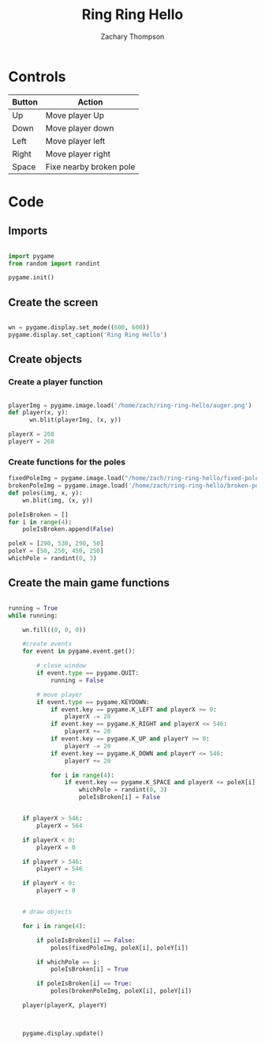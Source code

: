 #+title: Ring Ring Hello
#+author: Zachary Thompson 
#+property: header-args :tangle main.py


* Controls

  | Button | Action                  |
  |--------+-------------------------|
  | Up     | Move player Up          |
  | Down   | Move player down        |
  | Left   | Move player left        |
  | Right  | Move player right       |
  | Space  | Fixe nearby broken pole |

* Code

** Imports

  #+begin_src python 

    import pygame
    from random import randint

    pygame.init()

  #+end_src


** Create the screen


  #+begin_src python 

    wn = pygame.display.set_mode((600, 600))
    pygame.display.set_caption('Ring Ring Hello')

  #+end_src
 

** Create objects
  
*** Create a player function

   #+begin_src python 

     playerImg = pygame.image.load('/home/zach/ring-ring-hello/auger.png')
     def player(x, y):
           wn.blit(playerImg, (x, y))

     playerX = 268
     playerY = 268

   #+end_src

   
*** Create functions for the poles

   #+begin_src python 
     fixedPoleImg = pygame.image.load("/home/zach/ring-ring-hello/fixed-pole.png")
     brokenPoleImg = pygame.image.load('/home/zach/ring-ring-hello/broken-pole.png')
     def poles(img, x, y):
         wn.blit(img, (x, y))

     poleIsBroken = []
     for i in range(4):
         poleIsBroken.append(False)

     poleX = [290, 530, 290, 50]
     poleY = [50, 250, 450, 250]
     whichPole = randint(0, 3)
   #+end_src


   
** Create the main game functions

  #+begin_src python 

    running = True
    while running:

        wn.fill((0, 0, 0))

        #create events
        for event in pygame.event.get():

            # close window
            if event.type == pygame.QUIT:
                running = False

            # move player
            if event.type == pygame.KEYDOWN:
                if event.key == pygame.K_LEFT and playerX >= 0:
                    playerX -= 20
                if event.key == pygame.K_RIGHT and playerX <= 546:
                    playerX += 20
                if event.key == pygame.K_UP and playerY >= 0:
                    playerY -= 20
                if event.key == pygame.K_DOWN and playerY <= 546:
                    playerY += 20

                for i in range(4):
                    if event.key == pygame.K_SPACE and playerX <= poleX[i] + 100 and playerX >= poleX[i] - 64 and playerY >= poleY[i] - 64 and playerY <= poleY[i] + 100 and poleIsBroken[i] == True:
                        whichPole = randint(0, 3)
                        poleIsBroken[i] = False


        if playerX > 546:
            playerX = 564

        if playerX < 0:
            playerX = 0

        if playerY > 546:
            playerY = 546

        if playerY < 0:
            playerY = 0


        # draw objects

        for i in range(4):

            if poleIsBroken[i] == False:
                poles(fixedPoleImg, poleX[i], poleY[i])

            if whichPole == i:
                poleIsBroken[i] = True

            if poleIsBroken[i] == True:
                poles(brokenPoleImg, poleX[i], poleY[i])

        player(playerX, playerY)



        pygame.display.update()
  #+end_src
 
  
  
  
  
  
